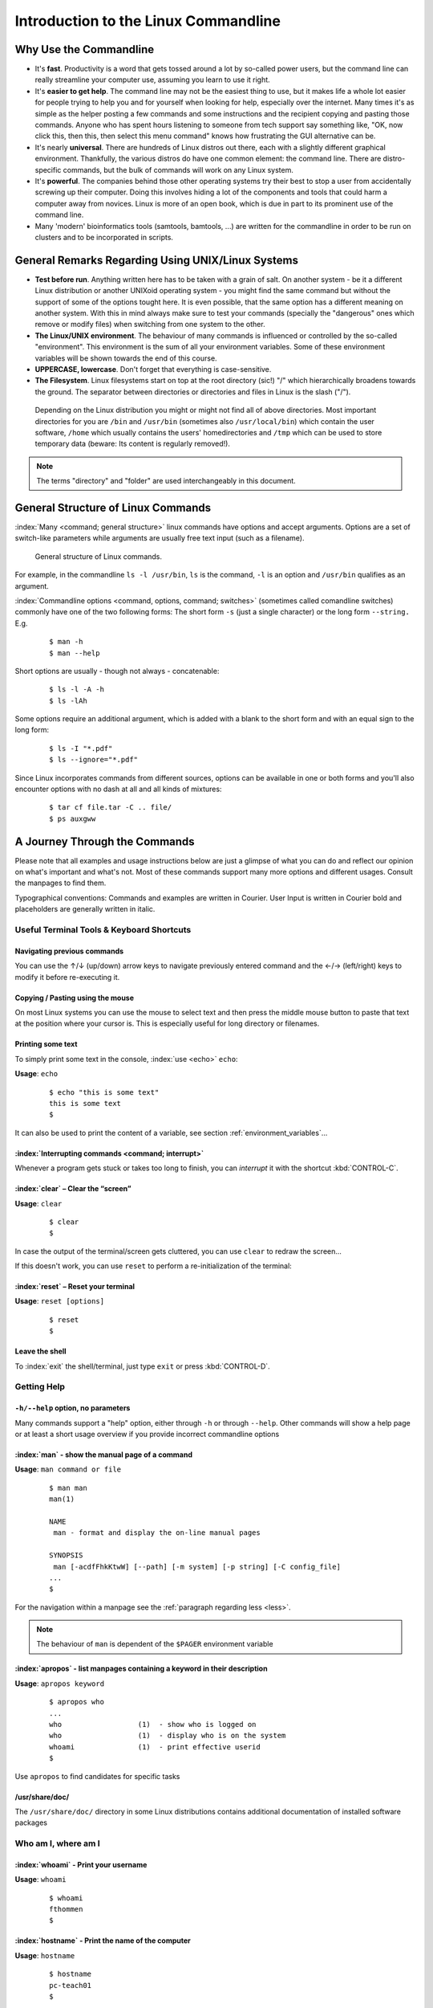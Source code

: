 #####################################
Introduction to the Linux Commandline
#####################################

***********************
Why Use the Commandline
***********************

- It's **fast**. Productivity is a word that gets tossed around a lot by so-called power users, but the command line can
  really streamline your computer use, assuming you learn to use it right.

- It's **easier to get help**. The command line may not be the easiest thing to use, but it makes life a whole lot
  easier for people trying to help you and for yourself when looking for help, especially over the internet. Many times
  it's as simple as the helper posting a few commands and some instructions and the recipient copying and pasting those
  commands. Anyone who has spent hours listening to someone from tech support say something like, "OK, now click this,
  then this, then select this menu command" knows how frustrating the GUI alternative can be. 

- It's nearly **universal**. There are hundreds of Linux distros out there, each with a slightly different graphical
  environment. Thankfully, the various distros do have one common element: the command line. There are distro-specific
  commands, but the bulk of commands will work on any Linux system.

- It's **powerful**. The companies behind those other operating systems try their best to stop a user from accidentally
  screwing up their computer. Doing this involves hiding a lot of the components and tools that could harm a computer
  away from novices. Linux is more of an open book, which is due in part to its prominent use of the command line.

- Many 'modern' bioinformatics tools (samtools, bamtools, ...) are written for the commandline in order to be run on
  clusters and to be incorporated in scripts.

**************************************************
General Remarks Regarding Using UNIX/Linux Systems
**************************************************

- **Test before run**. Anything written here has to be taken with a grain of salt. On another system - be it a different
  Linux distribution or another UNIXoid operating system - you might find the same command but without the support of
  some of the options tought here. It is even possible, that the same option has a different meaning on another system.
  With this in mind always make sure to test your commands (specially the "dangerous" ones which remove or modify files)
  when switching from one system to the other.

- **The Linux/UNIX environment**. The behaviour of many commands is influenced or controlled by the so-called
  "environment". This environment is the sum of all your environment variables. Some of these environment variables will
  be shown towards the end of this course.

- **UPPERCASE, lowercase**. Don't forget that everything is case-sensitive.

- **The Filesystem**. Linux filesystems start on top at the root directory (sic!) "/" which hierarchically broadens
  towards the ground.  The separator between directories or directories and files in Linux is the slash ("/").


.. _figure-filesystem:
.. figure:: _static/filesystem.png

  Depending on the Linux distribution you might or might not find all of above
  directories. Most important directories for you are ``/bin`` and ``/usr/bin``
  (sometimes also ``/usr/local/bin``) which contain the user software, ``/home`` which
  usually contains the users' homedirectories and ``/tmp`` which can be used to store
  temporary data (beware: Its content is regularly removed!).

.. note:: The terms "directory" and "folder" are used interchangeably in this document.

***********************************
General Structure of Linux Commands
***********************************

:index:`Many <command; general structure>` linux commands have options and accept arguments. Options are a set of switch-like parameters
while arguments are usually free text input (such as a filename).

.. figure:: _static/LinuxCommandStructure.png

  General structure of Linux commands.

For example, in the commandline ``ls -l /usr/bin``, ``ls`` is the command, ``-l`` is an option and ``/usr/bin`` qualifies as an argument.

:index:`Commandline options <command, options, command; switches>` (sometimes called comandline switches) commonly have one of the two following
forms: The short form ``-s`` (just a single character) or the long form ``--string.`` E.g.

 :: 

  $ man -h
  $ man --help

Short options are usually - though not always - concatenable:

 ::

  $ ls -l -A -h
  $ ls -lAh

Some options require an additional argument, which is added with a blank to the short form and with an equal sign to the long form:

 :: 

  $ ls -I "*.pdf"
  $ ls --ignore="*.pdf"

Since Linux incorporates commands from different sources, options can be available in one or both forms and you'll also encounter options with no dash at all and all kinds of mixtures:

 :: 

  $ tar cf file.tar -C .. file/
  $ ps auxgww





******************************
A Journey Through the Commands
******************************

Please note that all examples and usage instructions below are just a glimpse of what you can do and reflect our opinion on what's important and what's not. Most of these commands support many more options and different usages. Consult the manpages to find them.

Typographical conventions: Commands and examples are written in Courier.  User Input is written in Courier bold and placeholders are generally written in italic.

Useful Terminal Tools & Keyboard Shortcuts
==========================================

Navigating previous commands
-----------------------------

You can use the ↑/↓ (up/down) arrow keys to navigate previously entered command and the ←/→ (left/right) keys to modify it before re-executing it.

Copying / Pasting using the mouse
---------------------------------

On most Linux systems you can use the mouse to select text and then press the middle mouse button to
paste that text at the position where your cursor is. This is especially useful for long directory
or filenames.


Printing some text
------------------

To simply print some text in the console, :index:`use <echo>` ``echo``:

**Usage**:  ``echo``

 :: 

  $ echo "this is some text"
  this is some text
  $

It can also be used to print the content of a variable, see section :ref:`environment_variables`...


:index:`Interrupting commands <command; interrupt>`
---------------------------------------------------

Whenever a program gets stuck or takes too long to finish, you can *interrupt* it with the shortcut
:kbd:`CONTROL-C`.

:index:`clear` – Clear the “screen”
-----------------------------------

**Usage**:  ``clear``

 :: 

  $ clear
  $

In case the output of the terminal/screen gets cluttered, you can use ``clear`` to redraw the screen... 

If this doesn't work, you can use ``reset`` to perform a re-initialization of the terminal:

:index:`reset` – Reset your terminal
------------------------------------

**Usage**:  ``reset [options]``

 :: 

  $ reset
  $

Leave the shell
-----------------

To :index:`exit` the shell/terminal, just type ``exit`` or press :kbd:`CONTROL-D`.


.. _help:

Getting Help
============

``-h/--help`` option, no parameters
-----------------------------------

Many commands support a "help" option, either through ``-h`` or through ``--help``. 
Other commands will show a help page or at least a short usage overview if you provide incorrect commandline options

:index:`man` - show the manual page of a command
------------------------------------------------

**Usage**: 
``man command or file``

 :: 

  $ man man
  man(1)
  
  NAME
   man - format and display the on-line manual pages
  
  SYNOPSIS
   man [-acdfFhkKtwW] [--path] [-m system] [-p string] [-C config_file]
  ...
  $

For the navigation within a manpage see the :ref:`paragraph regarding less <less>`.

.. note:: The behaviour of ``man`` is dependent of the ``$PAGER`` environment variable

:index:`apropos` - list manpages containing a keyword in their description
--------------------------------------------------------------------------

**Usage**: ``apropos keyword``

 :: 

  $ apropos who
  ...
  who                  (1)  - show who is logged on
  who                  (1)  - display who is on the system
  whoami               (1)  - print effective userid
  $

Use ``apropos`` to find candidates for specific tasks


/usr/share/doc/
---------------

The ``/usr/share/doc/`` directory in some Linux distributions contains additional documentation of installed software packages 

Who am I, where am I
====================

:index:`whoami` - Print your username
-------------------------------------

**Usage**: ``whoami``

 :: 

  $ whoami
  fthommen
  $

:index:`hostname` - Print the name of the computer
--------------------------------------------------

**Usage**: ``hostname``

 :: 

  $ hostname
  pc-teach01
  $

:index:`pwd` - Print the current working directory
--------------------------------------------------

**Usage**: ``pwd`` 

 :: 

  $ pwd
  /home/fthommen
  $

:index:`date` - Print current date and time
-------------------------------------------

**Usage**: ``date``

 :: 

  $ date
  Tue Sep 25 19:57:50 CEST 2012
  $

.. note:: The :index:`command <time>` ``time`` does something completely different from ``date`` and is *not* used to show the current time.

Moving Around
=============

:index:`cd` - Change the working directory
------------------------------------------

**Usage**: ``cd [new_directory]``

 :: 

  $ pwd
  /home/fthommen
  $ cd /usr/bin
  $ pwd
  /usr/bin
  $

.. note:: Using ``cd`` without a directory is equivalent to "``cd ~``" and changes into the users's homedirectory
.. note:: Please note the difference between absolute pathes (starting with "``/``") and relative pathes (starting with a directory name)

Special directories:

- "``.``":  The current working directory
- "``..``": The parent directory of the current working directory
- "``~``":  Your homedirectory

 ::

  $ pwd
  /usr
  $ cd /bin
  $ pwd
  /bin

 ::

  $ pwd
  /usr
  $ cd 
  $ pwd
  /home/fthommen


See What's Around
=================

:index:`ls` - List directory contents
-------------------------------------

**Usage**:  
  ``ls [options] [file(s) or directory/ies]``

:: 

  $ ls
  /home/fthommen
  $ ls -l aa.pdf
  -rw-r--r-- 1 fthommen cmueller 0 Sep 24 10:59 aa.pdf
  $


Useful options:

-l      Long listing with permissions, user, group and last modification date
-1      Print listing in one column only 
-a      Show all files (hidden, "." and "..")
-A      Show almost all files (hidden, but not "." and "..") 
-F      Show filetypes (nothing = regular file, "/" = directory, "*" = executable file, "@" = symbolic link)
-d      Show directory information instead of  directory content
-t      Sort listing by modification time (most recent on top)


.. figure:: _static/LongListingDeconstructed.png

  Elements of a long file listing (``ls -l``)

 
Digression: Shell globs
-----------------------

Files and folders can't only be referred to with their full name, but also with so-called "Shell Globs", which are a kind of simple pattern to address groups of files and folders. Instead of explicit names you can use the following placeholders:

- ``?:``  Any single character
- ``*:``  Any number of any character (including no character at all, but **not** matching a starting "."))
- ``[...]:``    One of the characters included in the brackets.  Use "-" to define ranges  of characters
- ``{word1,word2}:``    Each individual word is expanded

Examples:

- ``*.pdf:``  All files having the extension ".pdf"
- ``?.jpg:``  Jpeg file consisting of only one character
- ``[0-9]*.txt:`` All files starting with a number and having the extension ".txt"
- ``*.???:``  All files having a three-character extension
- ``photo.{jpg,png}:``  "photo.jpg" and "photo.png"

.. note:: The special directory "``~``" mentioned above is a shell glob, too.

Organize Files and Folders
==========================

:index:`cp` – Copy files and folders
------------------------------------

**Usage**:  ``cp [options] sourcefile destinationfile``


 :: 

  $ cp /usr/bin/less /tmp/backup_of_less
  $


**Useful options**:

-r      Copy recursively 
-i      Interactive operation, ask before overwriting an existing file 
-p      Preserve owner, permissions and timestamp 


We copy a set of exercise files from the network share into our home directory:
 :: 

  $ cp -r /g/bio-it/courses/LSB/exercises  ~/exercises
  $

:index:`rsync` - intelligently copying files and folders
--------------------------------------------------------

**Usage**: ``rsync [options] source target``

 ::

  $ rsync -av /etc/ root@taperobot:/etc-backup
  ...
  $

``rsync`` allows you to copy files or folders locally or to wherever you have ``ssh`` access.  You can have ``rsync`` have copying only newer files or only older files.  If copy operation is interrupted, you can rerun ``rsync`` and it will only copy the missing files (in contrast to ``cp`` which will just copy everything again).

``source`` and ``target`` can be local directories or have the form ``user@remotehost:directory``, in which case you'll have to give your password for the remote host.  This latter version will copy over the network.

.. note:: ``rsync`` is one of the few cases, where it effectively matters if a directory is written with an ending slash ("/") or nor: If the source is a directory and ends with a slash, then the *content* of this directory will be copied into the target directory.  If the source doesn't have an ending slash, then *a directory with the same name* will be created *within the target directory*


**Useful option combinations**:

-av  Verbosely copies all source files wich are different (different size, different age) or missing from the source.  **Beware**: This will also copy files which are older on the source side
-au  Silently copies all source files wich are different (different size, different age) or missing from the source.  This combination will *not* overwrite newer files by older ones

:index:`touch` – Create a file or change last modification date of an existing file
-----------------------------------------------------------------------------------

**Usage**:  ``touch file(s) or directory/ies``

 :: 

  $ ls afile
  ls: afile: No such file or directory
  $ touch afile
  $ ls afile
  afile
  $

 :: 

  $ ls -l aa.pdf
  -rw-r--r-- 1 fthommen cmueller 0 Sep 24 10:59 aa.pdf
  $ touch aa.pdf
  $ ls -l aa.pdf
  -rw-r--r-- 1 fthommen cmueller 0 Sep 25 22:01 aa.pdf
  $

:index:`rm` - Remove files and directories
------------------------------------------

**Usage**:  ``rm [options] file(s)``
        ``rm -r [options] directory/ies``

 :: 

  $ ls afile
  afile
  $ rm afile
  $ ls afile
  ls: afile: No such file or directory
  $

**Useful options**: 

-i  Ask for confirmation of each removal
-r  Remove recursively
-f  Force the removal (no questions, no errors if a file doesn't exist)

.. note:: rm without the -i option will usually not ask you if you really want to remove the file or directory

:index:`mv` - Move and rename files and folders
-----------------------------------------------

**Usage**:  ``mv [options] sourcefile destinationfile``
            ``mv [options] sourcefile(s) destinationdirectory``

 :: 

  $ ls *.txt
  a.txt
  $ mv a.txt b.txt
  $ ls *.txt
  b.txt
  $

**Useful options**: 

-i  Ask for confirmation of each removal

.. note:: You cannot overwrite an existing directory by another one with mv

.. _mkdir:

:index:`mkdir` - Create a new directory
---------------------------------------

**Usage**:  ``mkdir [options] directory``

 :: 

  $ ls adir/
  ls: adir/: No such file or directory
  $ mkdir adir
  $ ls adir
  $

**Useful options**: 

-p   Create parent directories (when creating nested directories)

:: 

  $ mkdir adir/bdir
  mkdir: cannot create directory 'adir/bdir': No such file or directory
  $ mkdir –p adir/bdir
  $

:index:`rmdir` - Remove an empty directory
------------------------------------------

**Usage**:  ``rmdir directory``

 :: 

  $ rmdir adir/
  $

.. note:: If the directory is not empty, ``rmdir`` will complain and not remove it.


View Files
==========

:index:`cat` - Print files on terminal (concatenate)
----------------------------------------------------

**Usage**:  ``cat [options] file(s)``

 :: 

  $ cat  P12931.fasta backup_of_P12931.fasta
  ...
  $


.. note:: The :index:`command <cat>` ``cat`` only makes sense for short files or for e.g. combining several files into one.  See the redirection examples later.


:index:`head` - Print first lines of a textfile
-----------------------------------------------

``head`` is a program on Unix and Unix-like systems used to display the beginning of a text file or piped data.

**Usage**:  ``head [options] file(s)``

 :: 

  $ head /etc/passwd
  root:x:0:0:root:/root:/bin/bash
  bin:x:1:1:bin:/bin:/sbin/nologin
  daemon:x:2:2:daemon:/sbin:/sbin/nologin
  adm:x:3:4:adm:/var/adm:/sbin/nologin
  lp:x:4:7:lp:/var/spool/lpd:/sbin/nologin
  sync:x:5:0:sync:/sbin:/bin/sync
  shutdown:x:6:0:shutdown:/sbin:/sbin/shutdown
  halt:x:7:0:halt:/sbin:/sbin/halt
  mail:x:8:12:mail:/var/spool/mail:/sbin/nologin
  news:x:9:13:news:/etc/news:
  $

**Useful options**:

-n num  Print num lines (default is 10)


:index:`tail` - Print last lines of a textfile
----------------------------------------------

The ``tail`` utility displays the contents of file or, by default, its standard input, to the standard output.

**Usage**:  ``tail [options] file(s)``

 :: 

  $ tail -n 3 /etc/passwd
  xfs:x:43:43:X Font Server:/etc/X11/fs:/sbin/nologin
  gdm:x:42:42::/var/gdm:/sbin/nologin
  sabayon:x:86:86:Sabayon user:/home/sabayon:/sbin/nologin
  $

**Useful options**:

-n num  Print num lines (default is 10)
-f      "Follow" a file (print new lines as they are written to the file)

.. _less:

:index:`less` - View and navigate files
---------------------------------------

**Usage**:  ``less [options] file(s)``

 :: 

  $ less  P12931.fasta backup_of_P12931.fasta
  ...
  $

.. note:: This is the default "pager" (a program for viewing files page by page, not an old-fashioned telecommunications device) for manpages under Linux unless you redefine your ``$PAGER`` :ref:`environment variable <environment_variables>` 


**Navigation within less**:

===================================    =======
Key(s):                                 Effect:
===================================    =======
up, down, right, left:                  use cursor keys
top of document:                        g
bottom of document:                     G
search:                                 "/" + search-term
find next match:                        n
find previous match:                    N 
quit:                                   q
===================================    =======


Extracting Informations from Files
==================================

:index:`grep` - Find lines matching a pattern in textfiles
----------------------------------------------------------

``grep`` is a command-line utility for searching plain-text data sets for lines matching a regular expression. 

**Usage**:  ``grep [options] pattern file(s)``

 :: 

  $ grep -i ensembl P04637.txt
  DR   Ensembl; ENST00000269305; ENSP00000269305; ENSG00000141510. 
  DR   Ensembl; ENST00000359597; ENSP00000352610; ENSG00000141510. 
  DR   Ensembl; ENST00000419024; ENSP00000402130; ENSG00000141510. 
  DR   Ensembl; ENST00000420246; ENSP00000391127; ENSG00000141510. 
  DR   Ensembl; ENST00000445888; ENSP00000391478; ENSG00000141510. 
  DR   Ensembl; ENST00000455263; ENSP00000398846; ENSG00000141510. 
  $

**Useful options**:

-v      Print lines that do not match
-i      Search case-insensitive
-l      List files with matching lines, not the lines itself
-L      List files without matches
-c      Print count of matching lines for each file

:index:`cut` - extracting columns from textfiles
------------------------------------------------

``cut`` allows to get at individual columns in structured textfiles (for instance CSV files).
By default, ``cut`` assumes the columns are TAB-separated.

**Usage**:  ``cut [options] file(s)``


**Useful options**:

-d DELIM   use DELIM instead of TAB for field delimiter. Make sure to use quotes here!
-f         select only these fields; this can either be a single field, multiple individual fields separated by comma or a range of startfield and endfield separated by dash '-'

**Examples**:

 extract column six from the file */exercises/P12931.csv* (which is separated by semicolon ';'):: 

  $ cut -d';' -f6 /exercises/P12931.csv
  PMID 
  2136766 
  11804588 
  ...
  $

 extract columns two, three, eight, nine and ten from the same file::

  $ cut -d';' -f2,3,8-10 /exercises/P12931.csv
  S; 12; 0.21; ; - 
  S; 17; 0.24; MOD_PKA_1; - 
  S; 17; 0.24; MOD_PKA_1; - 
  S; 17; 0.24; MOD_PKA_1; -
  ...
  $


:index:`sort` - sort a textfile
-------------------------------

The ``sort`` utility is used to sort a textfile (alphabetically or numerically).

**Usage**:  ``sort [options] file(s)``

 :: 

  $ sort /etc/passwd
  ...
  $

**Useful options**:

-f    fold lower case to upper case characters
-n    compare according to string numerical value
-b    ignore leading blanks
-r    reverse the result of comparisons



Useful Filetools
================

:index:`file` - determine the filetype
--------------------------------------

**Usage**:  ``file [options] file(s)``

 :: 

  $ file /bin/date
  /bin/date: ELF 32-bit LSB executable
  $ file /bin
  /bin: directory
  $ file SRC_HUMAN.fasta
  SRC_HUMAN.fasta: ASCII text
  $

.. note:: The command ``file`` uses certain tests and some magic to determine the type of a file

:index:`which` - find a (executable) command
--------------------------------------------

**Usage**:  ``which [options] command(s)``

 :: 

  $ which date
  /bin/date
  $ which eclipse
  /usr/bin/eclipse
  $

:index:`find` - search/find files in any given directory
--------------------------------------------------------

**Usage**:  ``find [starting path(s)] [search filter]``

 :: 

  $ find /etc
  /etc
  /etc/printcap
  /etc/protocols
  /etc/xinetd.d
  /etc/xinetd.d/ktalk
  ...
  $

``find`` is a powerful command with lots of possible search filters.  Refer to the manpage for a complete list.  

**Examples**:

- Find by name: 

 :: 

  $ find . -name SRC_HUMAN.fasta
  ./SRC_HUMAN.fasta
  $


- Find by size: (List those entries in the directory ``/usr/bin`` that are bigger than 500kBytes)

 :: 

  $ find /usr/bin -size +500k
  /usr/bin/oparchive
  /usr/bin/kiconedit
  /usr/bin/opjitconv
  ...
  $


- Find by type (d=directory, f=file, l=link) 

 :: 

  $ find . -type d
  .
  ./adir
  $


:index:`Permissions`
====================

using ``ls -l`` to view entries of current directory: 

 :: 

  $ ls -l
  drwxr-xr-x 2 dinkel gibson 4096 Sep 17 10:46 adir
  lrwxrwxrwx 1 dinkel gibson   15 Sep 17 10:45 H1.fasta -> H2.fasta
  -rw-r--r-- 1 dinkel gibson  643 Sep 17 10:45 H2.fasta
  $

.. figure:: _static/LinuxPermissions.png

  Linux file permissions


Changing Permissions
--------------------

Permissions are set using the ``chmod`` (:index:`change mode <chmod>` ) command. 

**Usage**:  ``chmod [options] mode(s) files(s)``

 :: 

  $ ls -l adir
  drwxr-xr-x 2 dinkel gibson 4096 Sep 17 10:46 adir
  $ chmod u-w,o=w adir
  $ ls -l adir
  dr-xr-x-w- 2 dinkel gibson 4096 Sep 17 10:46 adir
  $

The mode is composed of

+-----+---------------+------+------------------------------+-----+--------------+
| Who                 | What                                |  Which permission  |
+=====+===============+======+==============================+=====+==============+
| u:  |  user/owner   |  +:  | add this permission          |  r: | read         |
+-----+---------------+------+------------------------------+-----+--------------+
| g:  |  group        |  -:  | remove this permission       |  w: | write        |
+-----+---------------+------+------------------------------+-----+--------------+
| o:  |  other        |  =:  | set exactly this permission  |  x: | execute      |
+-----+---------------+------+------------------------------+-----+--------------+
| a:  |  all          |      |                              |     |              |
+-----+---------------+------+------------------------------+-----+--------------+


Add executable permission to the group: 

 :: 

  $ chmod g+x file
  $

Revoke this permission: 

 :: 

  $ chmod g-x file
  $

Allow all to read a directory: 

 :: 

  $ chmod a+rx adir/
  $

:index:`Remote access`
======================

To execute commands at a remote machine/server, you need to log in to this machine. This is done
using the ``ssh`` :index:`command <ssh>` (:index:`secure shell`). In its simplest form, it takes just the machinename as
parameter (assuming the username on the local machine and remote machine are identical): 


 :: 

  $ ssh remote_server
  ...
  $

.. note:: Once logged in, :index:`use <hostname, whoami>` ``hostname,`` ``whoami,`` etc. to
          determine on which machine you are currently working and to get a feeling for your 
          environment!

To use a different username, you can use either: 

 :: 

  $ ssh -l username remote_server
  ...
  $

or 


 :: 

  $ ssh username@remote_server
  ...
  $

When connecting to a machine for the first time, it might display a warning: 

 :: 

  $ ssh submaster
  The authenticity of host 'submaster (10.11.4.219)' can't be established.
  RSA key fingerprint is a4:2c:c1:a6:34:49:a3:a9:b2:c3:52:f5:37:94:69:f5.
  Are you sure you want to continue connecting (yes/no)? 

  ...
  $

Type *yes* here.
If this message appears a second time, you should contact your IT specialist...

To :index:`disconnect <exit, disconnect>` from the remote machine, type: 

 :: 

  $ exit


If setup correctly, you can even use *graphical tools* from the remote server on the local machine. 
For this to work, you need to start the ssh session with the ``-X`` parameter:

 :: 

  $ ssh -X remote_server
  ...
  $

Copying files to and from remote computers can be done using ``scp``  (:index:`secure copy <scp, secure copy>`). 
The order of parameters is the same as in ``cp``: first the name of the source, then the name of the destination. Either one can be the remote part.


 :: 

  $ scp localfile server:/remotefile

  $ scp server:/remotefile localfile

An alternative username can be provided just as in ssh:

 :: 

  $ scp username@server:/remotefile localfile


IO and Redirections
===================

Redirect
--------

:index:`Redirect <redirect, \>>` the output of one program into e.g. a file: 


Inserting the current date into a new file: 

 :: 

  $ date > file_containing_date
  $

.. Warning:: You can easily :index:`overwrite files <file; overwrite>` by this! 

:index:`Filtering <grep>` lines containing the term "src" from FASTA files and inserting them into the file lines_with_src.txt: 

 :: 

  $ cd /exercises/
  $ grep -i "src" *.fasta > lines_with_src.txt
  $

:index:`Append <append, File; append, \>\>>`
--------------------------------------------

Append something to a file (rather than overwriting it): 

 :: 

  $ date >> file_containing_date
  $

.. _pipe:

Pipe
----

Use the :index:`pipe <|, pipe>` symbol (``|``) to feed the output of one program into the next program. 
Here: use ``ls`` to show the directory contents and then :index:`use <grep>` ``grep`` to only show those that contain fasta in their name: 

 :: 

  $ cd /exercises
  $ ls | grep fasta
  EPSINS.fasta
  FYN_HUMAN.fasta
  P12931.fasta
  SRC_HUMAN.fasta
  $


.. _environment_variables:

Environment Variables
=====================

:index:`Environment variables <environment variables>` are a set of dynamic named values that can affect the way running processes will behave on a computer.

:index:`$HOME`
--------------

Contains the location of the user's home directory. Although the current user's home directory can also be found out through the 
C functions ``getpwuid`` and ``getuid,`` ``$HOME`` is often used for convenience in various shell scripts (and other contexts).

.. note:: Do not change this variable unless you have a good reason and you know what you are doing!

.. _path:

:index:`$PATH`
--------------

``$PATH`` contains a colon-separated (':') list of directories that the shell searches for commands that do not contain a slash in their name 
(commands with slashes are interpreted as file names to execute, and the shell attempts to execute the files directly).
So if the directory ``/usr/bin`` is in ``$PATH`` (which it should), then the command ``/usr/bin/less`` can be accessed by simply typing ``less`` instead of
``/usr/bin/less``. How convenient!

.. Warning:: If you ever need to change this variable, you should always *append* to it, rather
   than overwriting it: 

   Overwriting (bad): ``export PATH=/my/new/path``; 

   Appending (good): ``export PATH=$PATH:/my/new/path``

:index:`$PAGER`
---------------

The ``$PAGER`` variable contains the path to the program used to list the contents of files through (such :index:`as <less>` ``less`` :index:`or <more>` ``more``).

:index:`$PWD`
-------------

The ``$PWD`` variable points to the current directory. Equivalent to the output of the command ``pwd`` when called without arguments.

Displaying environment variables
--------------------------------

:index:`Use <environment variables; display>` ``echo`` to :index:`display <echo>` individual variables `set`` :index:`or <env>` ``env`` to view all at once:

 :: 

  $ echo $HOME
  /localhome/teach01
  $ set
  ...
  $ env
  ...
  $

Setting an environment variable
-------------------------------

Use ``export`` followed by the variable name and the value of the variable (separated by the equal sign) to :index:`set <environment variables; set, set, export>` an environment variable:

 :: 

  $ export PAGER=/usr/bin/less
  $

.. note:: An environment variable is only valid for your current session. Once you logout of your current session, it is lost or reset.


